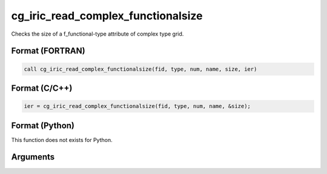 cg_iric_read_complex_functionalsize
=====================================

Checks the size of a f_functional-type attribute of complex type grid.

Format (FORTRAN)
------------------
.. code-block:: fortran

   call cg_iric_read_complex_functionalsize(fid, type, num, name, size, ier)

Format (C/C++)
----------------
.. code-block:: c

   ier = cg_iric_read_complex_functionalsize(fid, type, num, name, &size);

Format (Python)
----------------

This function does not exists for Python.

Arguments
---------

.. csv-table:: Arguments of cg_iric_read_complex_functionalsize
   :file: cg_iric_read_complex_functionalsize_args.csv
   :header-rows: 1
